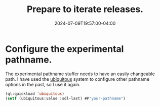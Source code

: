 #+TITLE: Prepare to iterate releases.
#+DATE: 2024-07-09T19:57:00-04:00
#+WEIGHT: 40

* Configure the experimental pathname.

The experimental pathname stuffer needs to have an easily changeable path.
I have used the [[https://github.com/Shinmera/ubiquitous][ubiquitous]] system to configure other pathname options in the past, so I use it again.

#+begin_src lisp
  (ql:quickload 'ubiquitous)
  (setf (ubiquitous:value :sdl-last) #P"your-pathname")
#+end_src
